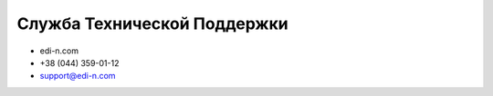 ****************************
Служба Технической Поддержки
****************************

* edi-n.com
* +38 (044) 359-01-12 
* support@edi-n.com

